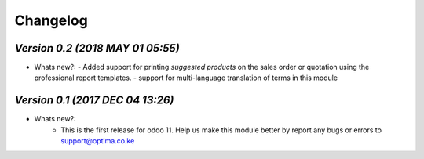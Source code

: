 .. _changelog:

Changelog
=========

`Version 0.2 (2018 MAY 01 05:55)`
---------------------------------
- Whats new?:
  - Added support for printing `suggested products` on the sales order or quotation  using the professional report templates.
  - support for multi-language translation of terms in this module 

`Version 0.1 (2017 DEC 04 13:26)`
---------------------------------
- Whats new?:
    - This is the first release for odoo 11. Help us make this module better by report any bugs or errors to support@optima.co.ke

